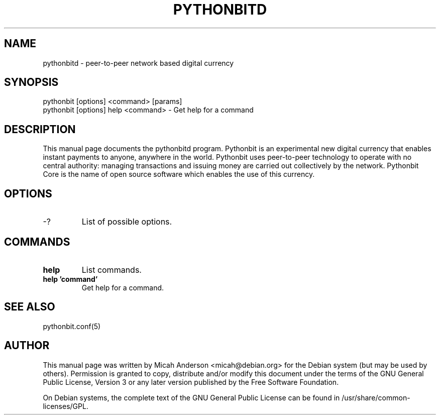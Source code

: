 .TH PYTHONBITD "1" "February 2016" "pythonbitd 0.12"
.SH NAME
pythonbitd \- peer-to-peer network based digital currency
.SH SYNOPSIS
pythonbit [options] <command> [params]  
.TP
pythonbit [options] help <command> \- Get help for a command
.SH DESCRIPTION
This  manual page documents the pythonbitd program. Pythonbit is an experimental new digital currency that enables instant payments to anyone, anywhere in the world. Pythonbit uses peer-to-peer technology to operate with no central authority: managing transactions and issuing money are carried out collectively by the network. Pythonbit Core is the name of open source software which enables the use of this currency.

.SH OPTIONS
.TP
\-?
List of possible options.
.SH COMMANDS
.TP
\fBhelp\fR
List commands.

.TP
\fBhelp 'command'\fR
Get help for a command.

.SH "SEE ALSO"
pythonbit.conf(5)
.SH AUTHOR
This manual page was written by Micah Anderson <micah@debian.org> for the Debian system (but may be used by others). Permission is granted to copy, distribute and/or modify this document under the terms of the GNU General Public License, Version 3 or any later version published by the Free Software Foundation.

On Debian systems, the complete text of the GNU General Public License can be found in /usr/share/common-licenses/GPL.


